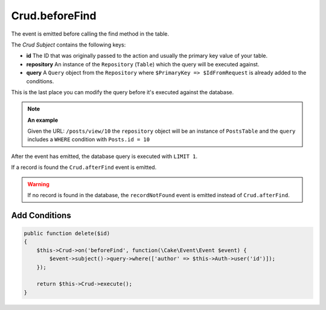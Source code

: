 Crud.beforeFind
^^^^^^^^^^^^^^^

The event is emitted before calling the find method in the table.

The `Crud Subject` contains the following keys:

- **id** The ID that was originally passed to the action and usually the primary key value of your table.
- **repository** An instance of the ``Repository`` (``Table``) which the query will be executed against.
- **query** A ``Query`` object from the ``Repository`` where ``$PrimaryKey => $IdFromRequest`` is already added to the conditions.

This is the last place you can modify the query before it's executed against the database.

.. note::

  **An example**

  Given the URL: ``/posts/view/10`` the ``repository`` object will be an instance of ``PostsTable`` and the ``query``
  includes a ``WHERE`` condition with ``Posts.id = 10``

After the event has emitted, the database query is executed with ``LIMIT 1``.

If a record is found the ``Crud.afterFind`` event is emitted.

.. warning::

  If no record is found in the database, the ``recordNotFound`` event is emitted instead of ``Crud.afterFind``.

Add Conditions
""""""""""""""

.. code-block:: phpinline

  public function delete($id)
  {
      $this->Crud->on('beforeFind', function(\Cake\Event\Event $event) {
          $event->subject()->query->where(['author' => $this->Auth->user('id')]);
      });

      return $this->Crud->execute();
  }

.. _Crud Subject: https://crud.readthedocs.io/en/latest/crud-subject.html
